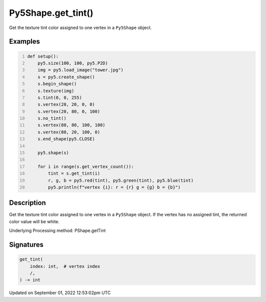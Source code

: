 Py5Shape.get_tint()
===================

Get the texture tint color assigned to one vertex in a ``Py5Shape`` object.

Examples
--------

.. raw:: html

    <div class="example-table">

.. raw:: html

    <div class="example-row"><div class="example-cell-image">

.. image:: /images/reference/Py5Shape_get_tint_0.png
    :alt: example picture for get_tint()

.. raw:: html

    </div><div class="example-cell-code">

.. code:: python
    :number-lines:

    def setup():
        py5.size(100, 100, py5.P2D)
        img = py5.load_image("tower.jpg")
        s = py5.create_shape()
        s.begin_shape()
        s.texture(img)
        s.tint(0, 0, 255)
        s.vertex(20, 20, 0, 0)
        s.vertex(20, 80, 0, 100)
        s.no_tint()
        s.vertex(80, 80, 100, 100)
        s.vertex(80, 20, 100, 0)
        s.end_shape(py5.CLOSE)

        py5.shape(s)

        for i in range(s.get_vertex_count()):
            tint = s.get_tint(i)
            r, g, b = py5.red(tint), py5.green(tint), py5.blue(tint)
            py5.println(f"vertex {i}: r = {r} g = {g} b = {b}")

.. raw:: html

    </div></div>

.. raw:: html

    </div>

Description
-----------

Get the texture tint color assigned to one vertex in a ``Py5Shape`` object. If the vertex has no assigned tint, the returned color value will be white.

Underlying Processing method: PShape.getTint

Signatures
----------

.. code:: python

    get_tint(
        index: int,  # vertex index
        /,
    ) -> int
Updated on September 01, 2022 12:53:02pm UTC


